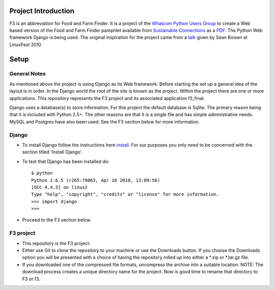 ********************
Project Introduction
********************

F3 is an abbreviation for Food and Farm Finder. It is a project of the 
`Whatcom Python Users Group`_ to create a Web based version of the 
Food and Farm Finder pamphlet available from `Sustainable Connections`_ as 
a `PDF`_.  The Python Web framework Django is being used. The original
inspiration for the project came from a `talk`_ given by Sean Boisen at 
LinuxFest 2010 

.. _Whatcom Python Users Group: http://whatcompython.org/
.. _Sustainable Connections: http://sustainableconnections.org/
.. _PDF: http://sustainableconnections.org/foodfarming/guidetoeatinglocal/fff-2010/wfff-listing-details/at_download/file
.. _talk: http://semanticbible.com/other/talks/2010/linuxfestnw/main.html
         

********
Setup
********

General Notes
============= 

As mentioned above the project is using Django as its Web framework. Before
starting the set up a general idea of the layout is in order. In the Django
world the root of the site is known as the project. Within the project there are
one or more applications. This repository represents the F3 project and its
associated application f3_final. 

Django uses a database(s) to store information. For this project the default
database is Sqlite. The primary reason being that it is included with Python
2.5+. The other reasons are that it is a single file and has simple 
administrative needs. MySQL and Postgres have also been used. See the F3 section
below for more information.

Django
=========
* To install Django follow the instructions here `install`_. For our purposes
  you only need to be concerned with the section titled 'Install Django'.
 
* To test that Django has been installed do::
    
    $ python
    Python 2.6.5 (r265:79063, Apr 16 2010, 13:09:56) 
    [GCC 4.4.3] on linux2
    Type "help", "copyright", "credits" or "license" for more information.
    >>> import django
    >>> 

* Proceed to the F3 section below.

.. _install: http://docs.djangoproject.com/en/1.2/intro/install/

  
F3 project
==========
* This repository is the F3 project.

* Either use Git to clone the repository to your machine or use the Downloads
  button. If you choose the Downloads option you will be presented with a
  choice of having the repository rolled up into either a \*.zip or \*.tar.gz
  file. 

* If you downloaded one of the compressed file formats, uncompress the archive
  into a suitable location. NOTE: The download process creates a unique
  directory name for the project. Now is good time to rename that directory to
  F3 or f3.
  

    
  
  


